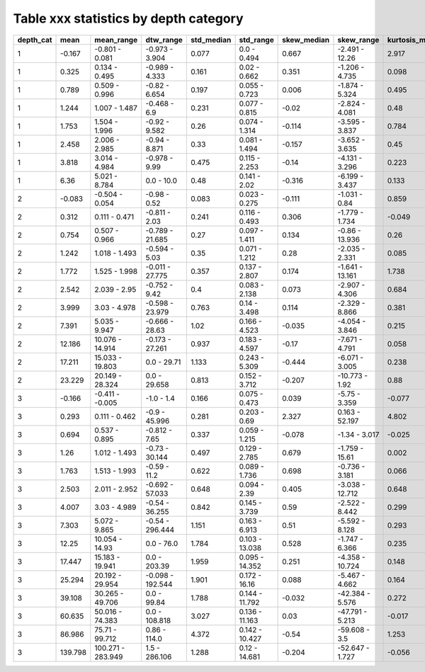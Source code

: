 .. todo move tables into a unique document, and link to them here so that we can auto generate them from the data in the future
.. todo update inlcude n sites/nobs with only one obs and less than 10 obs
.. todo make machine producable tables


Table xxx statistics by depth category
_________

===========  =======  =================  ================  ============  ==============  =============  ===============  =================  =================  ===========================
  depth_cat     mean  mean_range         dtw_range           std_median  std_range         skew_median  skew_range         kurtosis_median  kurtosis_range       observation_reading_count
===========  =======  =================  ================  ============  ==============  =============  ===============  =================  =================  ===========================
          1   -0.167  -0.801 - 0.081     -0.973 - 3.904           0.077  0.0 - 0.494             0.667  -2.491 - 12.26               2.917  -0.556 - 178.626                         14708
          1    0.325  0.134 - 0.495      -0.989 - 4.333           0.161  0.02 - 0.662            0.351  -1.206 - 4.735               0.098  -1.378 - 26.625                          79019
          1    0.789  0.509 - 0.996      -0.82 - 6.654            0.197  0.055 - 0.723           0.006  -1.874 - 5.324               0.495  -1.32 - 30.268                          255800
          1    1.244  1.007 - 1.487      -0.468 - 6.9             0.231  0.077 - 0.815          -0.02   -2.824 - 4.081               0.48   -1.378 - 25.565                         271885
          1    1.753  1.504 - 1.996      -0.92 - 9.582            0.26   0.074 - 1.314          -0.114  -3.595 - 3.837               0.784  -1.274 - 24.486                         241975
          1    2.458  2.006 - 2.985      -0.94 - 8.871            0.33   0.081 - 1.494          -0.157  -3.652 - 3.635               0.45   -1.18 - 28.304                          322851
          1    3.818  3.014 - 4.984      -0.978 - 9.99            0.475  0.115 - 2.253          -0.14   -4.131 - 3.296               0.223  -1.365 - 30.752                         324202
          1    6.36   5.021 - 8.784      0.0 - 10.0               0.48   0.141 - 2.02           -0.316  -6.199 - 3.437               0.133  -1.293 - 53.213                         190387
          2   -0.083  -0.504 - 0.054     -0.98 - 0.52             0.083  0.023 - 0.275          -0.111  -1.031 - 0.84                0.859  -1.421 - 3.726                            2063
          2    0.312  0.111 - 0.471      -0.811 - 2.03            0.241  0.116 - 0.493           0.306  -1.779 - 1.734              -0.049  -0.949 - 8.266                            1133
          2    0.754  0.507 - 0.966      -0.789 - 21.685          0.27   0.097 - 1.411           0.134  -0.86 - 13.936               0.26   -1.538 - 400.505                         36374
          2    1.242  1.018 - 1.493      -0.594 - 5.03            0.35   0.071 - 1.212           0.28   -2.035 - 2.331               0.085  -1.137 - 15.786                          43139
          2    1.772  1.525 - 1.998      -0.011 - 27.775          0.357  0.137 - 2.807           0.174  -1.641 - 13.161              1.738  -1.19 - 480.687                          46529
          2    2.542  2.039 - 2.95       -0.752 - 9.42            0.4    0.083 - 2.138           0.073  -2.907 - 4.306               0.684  -1.217 - 24.754                          93825
          2    3.999  3.03 - 4.978       -0.598 - 23.979          0.763  0.14 - 3.498            0.114  -2.329 - 8.866               0.381  -1.367 - 81.352                         238173
          2    7.391  5.035 - 9.947      -0.666 - 28.63           1.02   0.166 - 4.523          -0.035  -4.054 - 3.846               0.215  -1.449 - 51.62                          288260
          2   12.186  10.076 - 14.914    -0.173 - 27.261          0.937  0.183 - 4.597          -0.17   -7.671 - 4.791               0.058  -1.475 - 176.056                        245646
          2   17.211  15.033 - 19.803    0.0 - 29.71              1.133  0.243 - 5.309          -0.444  -6.071 - 3.005               0.238  -1.372 - 66.755                         176173
          2   23.229  20.149 - 28.324    0.0 - 29.658             0.813  0.152 - 3.712          -0.207  -10.773 - 1.92               0.88   -1.235 - 229.039                         69924
          3   -0.166  -0.411 - -0.005    -1.0 - 1.4               0.166  0.075 - 0.473           0.039  -5.75 - 3.359               -0.077  -0.955 - 32.772                            722
          3    0.293  0.111 - 0.462      -0.9 - 45.996            0.281  0.203 - 0.69            2.327  0.163 - 52.197               4.802  -1.024 - 3718.508                         7229
          3    0.694  0.537 - 0.895      -0.812 - 7.65            0.337  0.059 - 1.215          -0.078  -1.34 - 3.017               -0.025  -0.998 - 11.847                           5896
          3    1.26   1.012 - 1.493      -0.73 - 30.144           0.497  0.129 - 2.785           0.679  -1.759 - 15.61               0.002  -1.226 - 285.517                         49080
          3    1.763  1.513 - 1.993      -0.59 - 11.2             0.622  0.089 - 1.736           0.698  -0.736 - 3.181               0.066  -1.028 - 14.236                          88894
          3    2.503  2.011 - 2.952      -0.692 - 57.033          0.648  0.094 - 2.39            0.405  -3.038 - 12.712              0.648  -1.452 - 369.748                        160823
          3    4.007  3.03 - 4.989       -0.54 - 36.255           0.842  0.145 - 3.739           0.59   -2.522 - 8.442               0.299  -1.326 - 76.371                         142458
          3    7.303  5.072 - 9.865      -0.54 - 296.444          1.151  0.163 - 6.913           0.51   -5.592 - 8.128               0.293  -1.354 - 75.996                         203190
          3   12.25   10.054 - 14.93     0.0 - 76.0               1.784  0.103 - 13.038          0.528  -1.747 - 6.366               0.235  -1.706 - 42.539                         123155
          3   17.447  15.183 - 19.941    0.0 - 203.39             1.959  0.095 - 14.352          0.251  -4.358 - 10.724              0.148  -1.509 - 132.344                        117164
          3   25.294  20.192 - 29.954    -0.098 - 192.544         1.901  0.172 - 16.16           0.088  -5.467 - 4.662               0.164  -1.552 - 130.091                        212539
          3   39.108  30.265 - 49.706    0.0 - 99.84              1.788  0.144 - 11.792         -0.032  -42.384 - 5.576              0.272  -1.798 - 2546.243                       301687
          3   60.635  50.016 - 74.383    0.0 - 108.818            3.027  0.136 - 11.163          0.03   -47.791 - 5.213             -0.017  -1.595 - 2617.439                       184962
          3   86.986  75.71 - 99.712     0.86 - 114.0             4.372  0.142 - 10.427         -0.54   -59.608 - 3.5                1.253  -1.628 - 3980.007                        99578
          3  139.798  100.271 - 283.949  1.5 - 286.106            1.288  0.12 - 14.681          -0.204  -52.647 - 1.727             -0.056  -1.607 - 2785.338                       115829
===========  =======  =================  ================  ============  ==============  =============  ===============  =================  =================  ===========================